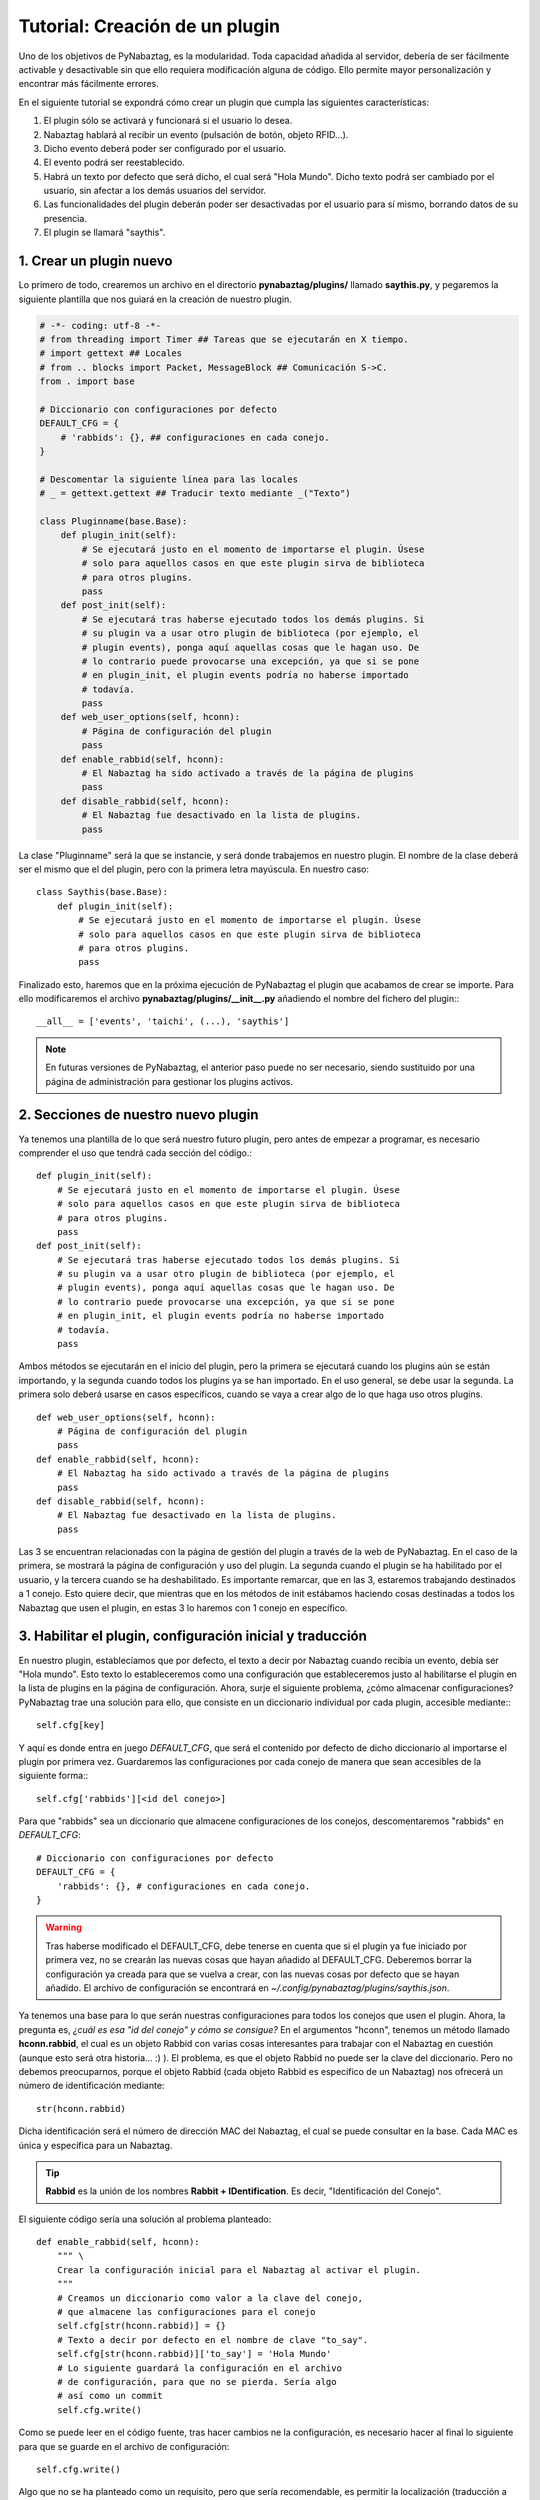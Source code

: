 Tutorial: Creación de un plugin
===============================
Uno de los objetivos de PyNabaztag, es la modularidad. Toda capacidad añadida al servidor, debería de ser fácilmente activable y desactivable sin que ello requiera modificación alguna de código. Ello permite mayor personalización y encontrar más fácilmente errores.

En el siguiente tutorial se expondrá cómo crear un plugin que cumpla las siguientes características:

#. El plugin sólo se activará y funcionará si el usuario lo desea.
#. Nabaztag hablará al recibir un evento (pulsación de botón, objeto RFID...).
#. Dicho evento deberá poder ser configurado por el usuario.
#. El evento podrá ser reestablecido.
#. Habrá un texto por defecto que será dicho, el cual será "Hola Mundo". Dicho texto podrá ser cambiado por el usuario, sin afectar a los demás usuarios del servidor.
#. Las funcionalidades del plugin deberán poder ser desactivadas por el usuario para sí mismo, borrando datos de su presencia.
#. El plugin se llamará "saythis".

1. Crear un plugin nuevo
------------------------
Lo primero de todo, crearemos un archivo en el directorio **pynabaztag/plugins/** llamado **saythis.py**, y pegaremos la siguiente plantilla que nos guiará en la creación de nuestro plugin.

.. code-block:: python

    # -*- coding: utf-8 -*-
    # from threading import Timer ## Tareas que se ejecutarán en X tiempo.
    # import gettext ## Locales
    # from .. blocks import Packet, MessageBlock ## Comunicación S->C.
    from . import base

    # Diccionario con configuraciones por defecto
    DEFAULT_CFG = {
        # 'rabbids': {}, ## configuraciones en cada conejo.
    }
    
    # Descomentar la siguiente línea para las locales
    # _ = gettext.gettext ## Traducir texto mediante _("Texto")
    
    class Pluginname(base.Base):
        def plugin_init(self):
            # Se ejecutará justo en el momento de importarse el plugin. Úsese
            # solo para aquellos casos en que este plugin sirva de biblioteca
            # para otros plugins.
            pass
        def post_init(self):
            # Se ejecutará tras haberse ejecutado todos los demás plugins. Si
            # su plugin va a usar otro plugin de biblioteca (por ejemplo, el
            # plugin events), ponga aquí aquellas cosas que le hagan uso. De
            # lo contrario puede provocarse una excepción, ya que si se pone
            # en plugin_init, el plugin events podría no haberse importado
            # todavía.
            pass
        def web_user_options(self, hconn):
            # Página de configuración del plugin
            pass
        def enable_rabbid(self, hconn):
            # El Nabaztag ha sido activado a través de la página de plugins
            pass
        def disable_rabbid(self, hconn):
            # El Nabaztag fue desactivado en la lista de plugins.
            pass

La clase "Pluginname" será la que se instancie, y será donde trabajemos en nuestro plugin. El nombre de la clase deberá ser el mismo que el del plugin, pero con la primera letra mayúscula. En nuestro caso: ::

    class Saythis(base.Base):
        def plugin_init(self):
            # Se ejecutará justo en el momento de importarse el plugin. Úsese
            # solo para aquellos casos en que este plugin sirva de biblioteca
            # para otros plugins.
            pass

Finalizado esto, haremos que en la próxima ejecución de PyNabaztag el plugin que acabamos de crear se importe. Para ello modificaremos el archivo **pynabaztag/plugins/__init__.py** añadiendo el nombre del fichero del plugin:::

    __all__ = ['events', 'taichi', (...), 'saythis']
    
.. NOTE::
   En futuras versiones de PyNabaztag, el anterior paso puede no ser necesario, siendo sustituido por una página de administración para gestionar los plugins activos.

2. Secciones de nuestro nuevo plugin
------------------------------------
Ya tenemos una plantilla de lo que será nuestro futuro plugin, pero antes de empezar a programar, es necesario comprender el uso que tendrá cada sección del código.::

        def plugin_init(self):
            # Se ejecutará justo en el momento de importarse el plugin. Úsese
            # solo para aquellos casos en que este plugin sirva de biblioteca
            # para otros plugins.
            pass
        def post_init(self):
            # Se ejecutará tras haberse ejecutado todos los demás plugins. Si
            # su plugin va a usar otro plugin de biblioteca (por ejemplo, el
            # plugin events), ponga aquí aquellas cosas que le hagan uso. De
            # lo contrario puede provocarse una excepción, ya que si se pone
            # en plugin_init, el plugin events podría no haberse importado
            # todavía.
            pass

Ambos métodos se ejecutarán en el inicio del plugin, pero la primera se ejecutará cuando los plugins aún se están importando, y la segunda cuando todos los plugins ya se han importado. En el uso general, se debe usar la segunda. La primera solo deberá usarse en casos específicos, cuando se vaya a crear algo de lo que haga uso otros plugins. 

::
    
        def web_user_options(self, hconn):
            # Página de configuración del plugin
            pass
        def enable_rabbid(self, hconn):
            # El Nabaztag ha sido activado a través de la página de plugins
            pass
        def disable_rabbid(self, hconn):
            # El Nabaztag fue desactivado en la lista de plugins.
            pass

Las 3 se encuentran relacionadas con la página de gestión del plugin a través de la web de PyNabaztag. En el caso de la primera, se mostrará la página de configuración y uso del plugin. La segunda cuando el plugin se ha habilitado por el usuario, y la tercera cuando se ha deshabilitado. Es importante remarcar, que en las 3, estaremos trabajando destinados a 1 conejo. Esto quiere decir, que mientras que en los métodos de init estábamos haciendo cosas destinadas a todos los Nabaztag que usen el plugin, en estas 3 lo haremos con 1 conejo en específico.

3. Habilitar el plugin, configuración inicial y traducción
----------------------------------------------------------
En nuestro plugin, establecíamos que por defecto, el texto a decir por Nabaztag cuando recibía un evento, debía ser "Hola mundo". Esto texto lo estableceremos como una configuración que estableceremos justo al habilitarse el plugin en la lista de plugins en la página de configuración. Ahora, surje el siguiente problema, ¿cómo almacenar configuraciones? PyNabaztag trae una solución para ello, que consiste en un diccionario individual por cada plugin, accesible mediante:::
    
    self.cfg[key]

Y aquí es donde entra en juego *DEFAULT_CFG*, que será el contenido por defecto de dicho diccionario al importarse el plugin por primera vez. Guardaremos las configuraciones por cada conejo de manera que sean accesibles de la siguiente forma:::
    
    self.cfg['rabbids'][<id del conejo>]

Para que "rabbids" sea un diccionario que almacene configuraciones de los conejos, descomentaremos "rabbids" en *DEFAULT_CFG*::

    # Diccionario con configuraciones por defecto
    DEFAULT_CFG = {
        'rabbids': {}, # configuraciones en cada conejo.
    }

.. WARNING::
   Tras haberse modificado el DEFAULT_CFG, debe tenerse en cuenta que si el plugin ya fue iniciado por primera vez, no se crearán las nuevas cosas que hayan añadido al DEFAULT_CFG. Deberemos borrar la configuración ya creada para que se vuelva a crear, con las nuevas cosas por defecto que se hayan añadido. El archivo de configuración se encontrará en *~/.config/pynabaztag/plugins/saythis.json*.

Ya tenemos una base para lo que serán nuestras configuraciones para todos los conejos que usen el plugin. Ahora, la pregunta es, *¿cuál es esa "id del conejo" y cómo se consigue?* En el argumentos "hconn", tenemos un método llamado **hconn.rabbid**, el cual es un objeto Rabbid con varias cosas interesantes para trabajar con el Nabaztag en cuestión (aunque esto será otra historia... :) ). El problema, es que el objeto Rabbid no puede ser la clave del diccionario. Pero no debemos preocuparnos, porque el objeto Rabbid (cada objeto Rabbid es específico de un Nabaztag) nos ofrecerá un número de identificación mediante::
    
    str(hconn.rabbid)

Dicha identificación será el número de dirección MAC del Nabaztag, el cual se puede consultar en la base. Cada MAC es única y específica para un Nabaztag.

.. TIP::
   **Rabbid** es la unión de los nombres **Rabbit + IDentification**. Es decir, "Identificación del Conejo".

El siguiente código sería una solución al problema planteado::
    
    def enable_rabbid(self, hconn):
        """ \
        Crear la configuración inicial para el Nabaztag al activar el plugin.
        """
        # Creamos un diccionario como valor a la clave del conejo,
        # que almacene las configuraciones para el conejo
        self.cfg[str(hconn.rabbid)] = {}
        # Texto a decir por defecto en el nombre de clave "to_say".
        self.cfg[str(hconn.rabbid)]['to_say'] = 'Hola Mundo'
        # Lo siguiente guardará la configuración en el archivo
        # de configuración, para que no se pierda. Sería algo
        # así como un commit
        self.cfg.write()

Como se puede leer en el código fuente, tras hacer cambios ne la configuración, es necesario hacer al final lo siguiente para que se guarde en el archivo de configuración::
    
    self.cfg.write()

Algo que no se ha planteado como un requisito, pero que sería recomendable, es permitir la localización (traducción a otros idiomas) de nuestro plugin. De esta manera, el texto por defecto se encontrará en su propio idioma. Para habilitar la localización, descomentaremos lo siguiente::
    
    import gettext # Locales
    [...]
    # Descomentar la siguiente línea para las locales
    _ = gettext.gettext # Traducir texto mediante _("Texto")

Y modificaremos la línea donde se establece el texto por defecto como se muestra aquí::
    
    def enable_rabbid(self, hconn):
        """ \
        Crear la configuración inicial para el Nabaztag al activar el plugin.
        """
        # Creamos un diccionario como valor a la clave del conejo,
        # que almacene las configuraciones para el conejo
        self.cfg[str(hconn.rabbid)] = {}
        # Texto a decir por defecto en el nombre de clave "to_say".
        # Será traducido al idioma del usuario con el _(...)
        self.cfg[str(hconn.rabbid)]['to_say'] = _('Hola Mundo')
        # Lo siguiente guardará la configuración en el archivo
        # de configuración, para que no se pierda. Sería algo
        # así como un commit
        self.cfg.write()

4. Formulario de configuración y uso
------------------------------------
Uno de los puntos más notables de PyNabaztag es, su framework para creación de formularios de configuración. En sólo unas pocas líneas, es posible crear un formulario que recoja unos datos, los verifique en el lado del cliente, los valide en el lado del servidor y se guarden en la configuración. Los formularios se componen de 3 partes fundamentes: Una primera donde se crea el formulario, una segunda donde se definen los campos, y una tercera donde se hará lo necesario tras tener los datos dados por el usuario. ::

    def web_user_options(self, hconn):
        # Diccionario con la configuración del conejo
        rabbid_cfg = self.cfg['rabbids'][str(hconn.rabbid)]
        # Se crea el objeto formulario. El segundo argumento será un
        # diccionario sobre el que se guarden los valores devueltos por
        # el usuario en los campos. El atributo title será el título que
        # encabece el formulario.
        form = base.Form(hconn, rabbid_cfg, title='Texto a decir')
        # ... Se establecen los campos del formulario aquí ...
        if form.no_data(): return form
        # ... A partir de aquí, se poseen los valores devueltos por el usuario. ...

Recordemos las configuraciones que necesitaremos poder parametrar:
# El texto a decir por el conejo
# Los eventos que activarán la función "decir el texto". 

Para ambas cosas, hay campos en el formulario que nos posibilitarán hacer esto muy fácilmente. ::
    
    # Campo del formulario to_say. El primer argumento es la clave en el 
    # diccionario rabbid_cfg. La segunda el texto de ayuda del campo.
    form.text('to_say', 'Texto a decir')
    # Campo del formulario para seleccionar los eventos. El primer argumento
    # Es la función que se ejecutará al recibirse el evento.
    form.events(self.say_text)
        
.. NOTE::
   Al usar los formularios no debe preocuparse de la localización. Aquellos argumentos que se considere que son de ayuda y visibles al usuario, se traducirán.
   
Antes que nada, avisar de que hemos definido una función que se ejecutará al recibirse el evento llamada *self.say_text*, como se puede ver en el código.

En este ejemplo, solo hemos usado una pequeña parte de las posibilidades que nos ofrecen los campos del Framework para Formularios de PyNabaztag. Hay más posibilidades que se irán ampliando, para facilitar la programación. Llegados a este punto, pueden surjir ciertas dudas: *¿qué pasa si el usuario no rellena el campo? ¿Se mostrará en el campo el valor que se colocó la última vez?*  A la primera pregunta, es necesario saber que el campo text obligará a rellenar el campo. Si no se rellena, saltará un aviso. Para desactivar esto, añada el argumento *req=False*. A la segunda pregunta, el campo pondrá el texto rellenado por última vez, sacándolo de rabbid_cfg. Esto se puede impedir con el argumento *default='texto a poner'*.

PyNabaztag se encargará, como ya hemos dicho, de guardar las configuraciones en el diccionario de configuración den conejo. Lo único que tendremos que hacer será añadir al final, en la tercera sección del formulario, que se graben los datos aportados en el archivo de configuración. ::
    
    # ... A partir de aquí, se poseen los valores devueltos por el usuario. ...
    self.cfg.write()

El resultado final sería el siguiente::
    
    def web_user_options(self, hconn):
        # Diccionario con la configuración del conejo
        rabbid_cfg = self.cfg['rabbids'][str(hconn.rabbid)]
        # Se crea el objeto formulario. El segundo argumento será un
        # diccionario sobre el que se guarden los valores devueltos por
        # el usuario en los campos. El atributo title será el título que
        # encabece el formulario.
        form = base.Form(hconn, rabbid_cfg, title='Texto a decir')
        # ... Se establecen los campos del formulario aquí ...
        # Campo del formulario to_say. El primer argumento es la clave en el 
        # diccionario rabbid_cfg. La segunda el texto de ayuda del campo.
        form.text('to_say', 'Texto a decir')
        # Campo del formulario para seleccionar los eventos. El primer argumento
        # Es la función que se ejecutará al recibirse el evento.
        form.events(self.say_text)
        if form.no_data(): return form
        # ... A partir de aquí, se poseen los valores devueltos por el usuario. ...
        self.cfg.write()

Esto generará un formulario con 2 campos: Un campo de texto para introducir el texto, y un cuadro de selección múltiple para elegir los eventos.

4. Comunicación Servidor -> Cliente
-----------------------------------